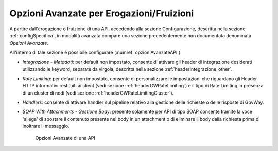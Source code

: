 .. _configOpzioniAvanzate:

Opzioni Avanzate per Erogazioni/Fruizioni
-----------------------------------------

A partire dall'erogazione o fruizione di una API, accedendo alla sezione Configurazione, descritta nella sezione :ref:`configSpecifica`, in modalità avanzata compare
una sezione precedentemente non documentata denominata *Opzioni Avanzate*. 

All'interno di tale sezione è possibile configurare (:numref:`opzioniAvanzateAPI`):

- *Integrazione - Metadati*: per default non impostato, consente di attivare gli header di integrazione desiderati utilizzando le keyword, separate da virgola, descritta nella sezione :ref:`headerIntegrazione_other`.

- *Rate Limiting*: per default non impostato, consente di personalizzare le impostazioni che riguardano gli Header HTTP informativi restituiti ai client (vedi sezione :ref:`headerGWRateLimiting`) e il tipo di Rate Limiting in presenza di un cluster di nodi (vedi sezione :ref:`headerGWRateLimitingCluster`).

- *Handlers*: consente di attivare handler sul pipeline relativo alla gestione delle richieste o delle risposte di GovWay.

- *SOAP With Attachments - Gestione Body*: presente solamente per API di tipo SOAP consente tramite la voce 'allega' di spostare il contenuto presente nel body in un attachment o di eliminare il body dalla richiesta prima di inoltrare il messaggio.

   .. figure:: ../_figure_console/opzioniAvanzate.png
    :scale: 100%
    :align: center
    :name: opzioniAvanzateAPI

    Opzioni Avanzate di una API

